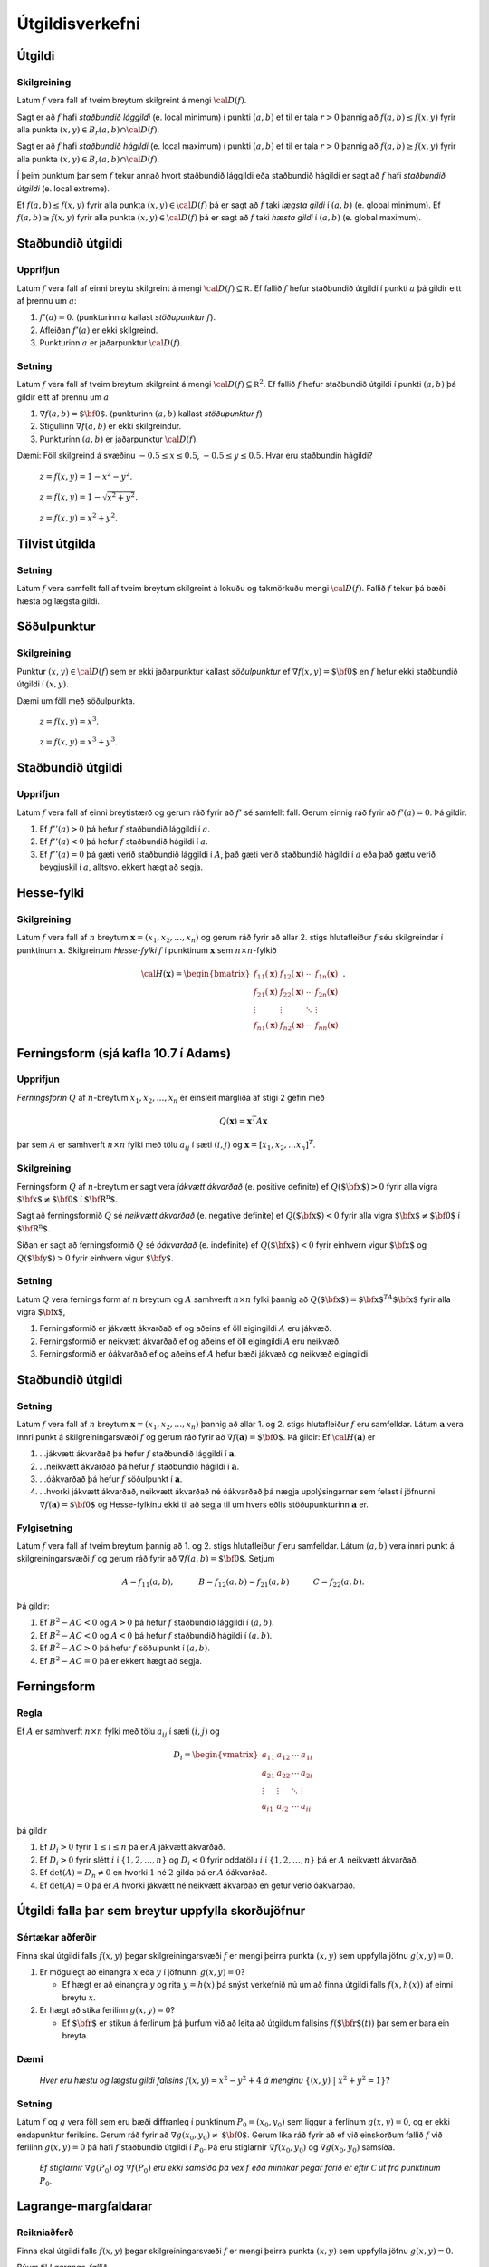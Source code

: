 

Útgildisverkefni
================

Útgildi
-------

Skilgreining 
~~~~~~~~~~~~~

Látum :math:`f` vera fall af tveim breytum skilgreint á mengi
:math:`{\cal D}(f)`.

Sagt er að :math:`f` hafi *staðbundið lággildi* (e. local minimum) í
punkti :math:`(a,b)` ef til er tala :math:`r>0` þannig að
:math:`f(a,b)\leq f(x,y)` fyrir alla punkta
:math:`(x,y)\in B_r(a,b)\cap{\cal D}(f)`.

Sagt er að :math:`f` hafi *staðbundið hágildi* (e. local maximum) í
punkti :math:`(a,b)` ef til er tala :math:`r>0` þannig að
:math:`f(a,b)\geq f(x,y)` fyrir alla punkta
:math:`(x,y)\in B_r(a,b)\cap{\cal D}(f)`.

Í þeim punktum þar sem :math:`f` tekur annað hvort staðbundið lággildi
eða staðbundið hágildi er sagt að :math:`f` hafi *staðbundið útgildi*
(e. local extreme).

Ef :math:`f(a,b)\leq f(x,y)` fyrir alla punkta
:math:`(x,y)\in {\cal D}(f)` þá er sagt að :math:`f` taki *lægsta gildi*
í :math:`(a,b)` (e. global minimum). Ef :math:`f(a,b)\geq f(x,y)` fyrir
alla punkta :math:`(x,y)\in {\cal D}(f)` þá er sagt að :math:`f` taki
*hæsta gildi* í :math:`(a,b)` (e. global maximum).

Staðbundið útgildi
------------------

Upprifjun
~~~~~~~~~

Látum :math:`f` vera fall af einni breytu skilgreint á mengi
:math:`{\cal D}(f)\subseteq {\mathbb  R}`. Ef fallið :math:`f` hefur
staðbundið útgildi í punkti :math:`a` þá gildir eitt af þrennu um
:math:`a`:

#. :math:`f'(a)=0`. (punkturinn :math:`a` kallast *stöðupunktur*
   :math:`f`).

#. Afleiðan :math:`f'(a)` er ekki skilgreind.

#. Punkturinn :math:`a` er jaðarpunktur :math:`{\cal D}(f)`.

Setning 
~~~~~~~~

Látum :math:`f` vera fall af tveim breytum skilgreint á mengi
:math:`{\cal D}(f)\subseteq {\mathbb  R}^2`. Ef fallið :math:`f` hefur
staðbundið útgildi í punkti :math:`(a,b)` þá gildir eitt af þrennu um
:math:`a`

#. :math:`\nabla f(a,b)=\mbox{${\bf 0}$}`. (punkturinn :math:`(a,b)`
   kallast *stöðupunktur* :math:`f`)

#. Stigullinn :math:`\nabla f(a,b)` er ekki skilgreindur.

#. Punkturinn :math:`(a,b)` er jaðarpunktur :math:`{\cal D}(f)`.

Dæmi: Föll skilgreind á svæðinu :math:`-0.5 \leq x \leq 0.5`,
:math:`-0.5 \leq y \leq 0.5`. Hvar eru staðbundin hágildi?

.. figure:: peak_smooth.png
   :alt: :math:`z = f(x,y) = 1-x^2-y^2`.

   ..

   :math:`z = f(x,y) = 1-x^2-y^2`.

.. figure:: peak.png
   :alt: :math:`z = f(x,y) = 1-\sqrt{x^2+y^2}`.

   ..

   :math:`z = f(x,y) = 1-\sqrt{x^2+y^2}`.

.. figure:: max_bound.png
   :alt: :math:`z= f(x,y) = x^2+y^2`.

   ..

   :math:`z= f(x,y) = x^2+y^2`.

Tilvist útgilda
---------------

Setning 
~~~~~~~~

Látum :math:`f` vera samfellt fall af tveim breytum skilgreint á lokuðu
og takmörkuðu mengi :math:`{\cal D}(f)`. Fallið :math:`f` tekur þá bæði
hæsta og lægsta gildi.

Söðulpunktur
------------

Skilgreining 
~~~~~~~~~~~~~

Punktur :math:`(x,y)\in  {\cal D}(f)` sem er ekki jaðarpunktur kallast
*söðulpunktur* ef :math:`\nabla f(x,y)=\mbox{${\bf 0}$}` en :math:`f`
hefur ekki staðbundið útgildi í :math:`(x,y)`.

Dæmi um föll með söðulpunkta.

.. figure:: sodull1.png
   :alt: :math:`z = f(x,y) = x^3`.

   ..

   :math:`z = f(x,y) = x^3`.

.. figure:: sodull2.png
   :alt: :math:`z = f(x,y) = x^3+y^3`.

   ..

   :math:`z = f(x,y) = x^3+y^3`.

Staðbundið útgildi
------------------

Upprifjun 
~~~~~~~~~~

Látum :math:`f` vera fall af einni breytistærð og gerum ráð fyrir að
:math:`f'` sé samfellt fall. Gerum einnig ráð fyrir að :math:`f'(a)=0`.
Þá gildir:

#. Ef :math:`f''(a)>0` þá hefur :math:`f` staðbundið lággildi í
   :math:`a`.

#. Ef :math:`f''(a)<0` þá hefur :math:`f` staðbundið hágildi í
   :math:`a`.

#. Ef :math:`f''(a)=0` þá gæti verið staðbundið lággildi í :math:`A`,
   það gæti verið staðbundið hágildi í :math:`a` eða það gætu verið
   beygjuskil í :math:`a`, alltsvo. ekkert hægt að segja.

Hesse-fylki
-----------

Skilgreining 
~~~~~~~~~~~~~

Látum :math:`f` vera fall af :math:`n` breytum
:math:`\mathbf{x} = (x_1,x_2,\ldots,x_n)` og gerum ráð fyrir að allar
2. stigs hlutafleiður :math:`f` séu skilgreindar í punktinum
:math:`\mathbf{x}`. Skilgreinum *Hesse-fylki* :math:`f` í punktinum
:math:`\mathbf{x}` sem :math:`n\times n`-fylkið

.. math::

   {\cal H}(\mathbf{x})=\begin{bmatrix} f_{11}(\mathbf{x})&f_{12}(\mathbf{x}) & \cdots & f_{1n}(\mathbf{x})\\
    f_{21}(\mathbf{x})&f_{22}(\mathbf{x}) & \cdots & f_{2n}(\mathbf{x}) \\
    \vdots & \vdots & \ddots & \vdots & \\
     f_{n1}(\mathbf{x})&f_{n2}(\mathbf{x}) & \cdots & f_{nn}(\mathbf{x})\end{bmatrix}.

Ferningsform (sjá kafla 10.7 í Adams)
-------------------------------------

Upprifjun 
~~~~~~~~~~

*Ferningsform* :math:`Q` af :math:`n`-breytum
:math:`x_1,x_2,\ldots, x_n` er einsleit margliða af stigi 2 gefin með

.. math:: Q(\mathbf{x}) = \mathbf{x}^T A \mathbf{x}

þar sem :math:`A` er samhverft :math:`n \times n` fylki með tölu
:math:`a_{ij}` í sæti :math:`(i,j)` og
:math:`\mathbf{x} = [x_1,x_2,\ldots x_n]^T`.

Skilgreining 
~~~~~~~~~~~~~

Ferningsform :math:`Q` af :math:`n`-breytum er sagt vera *jákvætt
ákvarðað* (e. positive definite) ef :math:`Q(\mbox{${\bf x}$})>0` fyrir
alla vigra :math:`\mbox{${\bf x}$}\neq \mbox{${\bf 0}$}` í
:math:`\mbox{${\bf R}^n$}`.

Sagt að ferningsformið :math:`Q` sé *neikvætt ákvarðað* (e. negative
definite) ef :math:`Q(\mbox{${\bf x}$})<0` fyrir alla vigra
:math:`\mbox{${\bf x}$}\neq \mbox{${\bf 0}$}` í
:math:`\mbox{${\bf R}^n$}`.

Síðan er sagt að ferningsformið :math:`Q` sé *óákvarðað* (e. indefinite)
ef :math:`Q(\mbox{${\bf x}$})<0` fyrir einhvern vigur
:math:`\mbox{${\bf x}$}` og :math:`Q(\mbox{${\bf y}$})>0` fyrir einhvern
vigur :math:`\mbox{${\bf y}$}`.

Setning 
~~~~~~~~

Látum :math:`Q` vera fernings form af :math:`n` breytum og :math:`A`
samhverft :math:`n\times n` fylki þannig að
:math:`Q(\mbox{${\bf x}$})=\mbox{${\bf x}$}^TA\mbox{${\bf x}$}` fyrir
alla vigra :math:`\mbox{${\bf x}$}`,

#. Ferningsformið er jákvætt ákvarðað ef og aðeins ef öll eigingildi
   :math:`A` eru jákvæð.

#. Ferningsformið er neikvætt ákvarðað ef og aðeins ef öll eigingildi
   :math:`A` eru neikvæð.

#. Ferningsformið er óákvarðað ef og aðeins ef :math:`A` hefur bæði
   jákvæð og neikvæð eigingildi.

Staðbundið útgildi
------------------

Setning 
~~~~~~~~

Látum :math:`f` vera fall af :math:`n` breytum
:math:`\mathbf{x} = (x_1,x_2,\ldots,x_n)` þannig að allar 1. og 2. stigs
hlutafleiður :math:`f` eru samfelldar. Látum :math:`\mathbf{a}` vera
innri punkt á skilgreiningarsvæði :math:`f` og gerum ráð fyrir að
:math:`\nabla
f(\mathbf{a})=\mbox{${\bf 0}$}`. Þá gildir: Ef
:math:`{\cal H}(\mathbf{a})` er

#. ...jákvætt ákvarðað þá hefur :math:`f` staðbundið lággildi í
   :math:`\mathbf{a}`.

#. ...neikvætt ákvarðað þá hefur :math:`f` staðbundið hágildi í
   :math:`\mathbf{a}`.

#. ...óákvarðað þá hefur :math:`f` söðulpunkt í :math:`\mathbf{a}`.

#. ...hvorki jákvætt ákvarðað, neikvætt ákvarðað né óákvarðað þá nægja
   upplýsingarnar sem felast í jöfnunni
   :math:`\nabla f(\mathbf{a})=\mbox{${\bf 0}$}` og Hesse-fylkinu ekki
   til að segja til um hvers eðlis stöðupunkturinn :math:`\mathbf{a}`
   er.

Fylgisetning 
~~~~~~~~~~~~~

Látum :math:`f` vera fall af tveim breytum þannig að 1. og 2. stigs
hlutafleiður :math:`f` eru samfelldar. Látum :math:`(a,b)` vera innri
punkt á skilgreiningarsvæði :math:`f` og gerum ráð fyrir að
:math:`\nabla
f(a,b)=\mbox{${\bf 0}$}`. Setjum

.. math::

   A=f_{11}(a,b),\qquad\quad B=f_{12}(a,b)=f_{21}(a,b)\qquad\quad
   C=f_{22}(a,b).

Þá gildir:

#. Ef :math:`B^2-AC<0` og :math:`A>0` þá hefur :math:`f` staðbundið
   lággildi í :math:`(a,b)`.

#. Ef :math:`B^2-AC<0` og :math:`A<0` þá hefur :math:`f` staðbundið
   hágildi í :math:`(a,b)`.

#. Ef :math:`B^2-AC>0` þá hefur :math:`f` söðulpunkt í :math:`(a,b)`.

#. Ef :math:`B^2-AC=0` þá er ekkert hægt að segja.

Ferningsform
------------

Regla 
~~~~~~

Ef :math:`A` er samhverft :math:`n \times n` fylki með tölu
:math:`a_{ij}` í sæti :math:`(i,j)` og

.. math::

   D_i = \begin{vmatrix}
           a_{11} & a_{12} & \cdots & a_{1i} \\
           a_{21} & a_{22} & \cdots & a_{2i} \\
           \vdots & \vdots & \ddots & \vdots \\ 
           a_{i1} & a_{i2} & \cdots & a_{ii} 
          \end{vmatrix}

þá gildir

#. Ef :math:`D_i > 0` fyrir :math:`1\leq i \leq n` þá er :math:`A`
   jákvætt ákvarðað.

#. Ef :math:`D_i > 0` fyrir slétt :math:`i` í :math:`\{1,2,\ldots,n\}`
   og :math:`D_i < 0` fyrir oddatölu :math:`i` í
   :math:`\{1,2,\ldots,n\}` þá er :math:`A` neikvætt ákvarðað.

#. Ef :math:`\det(A) = D_n \neq 0` en hvorki :math:`1` né :math:`2`
   gilda þá er :math:`A` óákvarðað.

#. Ef :math:`\det(A) = 0` þá er :math:`A` hvorki jákvætt né neikvætt
   ákvarðað en getur verið óákvarðað.

Útgildi falla þar sem breytur uppfylla skorðujöfnur
---------------------------------------------------

Sértækar aðferðir 
~~~~~~~~~~~~~~~~~~

Finna skal útgildi falls :math:`f(x,y)` þegar skilgreiningarsvæði
:math:`f` er mengi þeirra punkta :math:`(x,y)` sem uppfylla jöfnu
:math:`g(x,y)=0`.

#. Er mögulegt að einangra :math:`x` eða :math:`y` í jöfnunni
   :math:`g(x,y)=0`?

   -  Ef hægt er að einangra :math:`y` og rita :math:`y=h(x)` þá snýst
      verkefnið nú um að finna útgildi falls :math:`f(x,h(x))` af einni
      breytu :math:`x`.

#. Er hægt að stika ferilinn :math:`g(x,y)=0`?

   -  Ef :math:`\mbox{${\bf r}$}` er stikun á ferlinum þá þurfum við að
      leita að útgildum fallsins :math:`f(\mbox{${\bf r}$}(t))` þar sem
      er bara ein breyta.

Dæmi
~~~~

.. figure:: constraint.png
   :alt: Hver eru hæstu og lægstu gildi fallsins :math:`f(x,y) = x^2-y^2+4` á menginu :math:`\{(x,y)~|~x^2+y^2=1\}`?

   .. 

   *Hver eru hæstu og lægstu gildi fallsins* :math:`f(x,y) = x^2-y^2+4` *á
   menginu* :math:`\{(x,y)~|~x^2+y^2=1\}`?

Setning 
~~~~~~~~

Látum :math:`f` og :math:`g` vera föll sem eru bæði diffranleg í
punktinum :math:`P_0=(x_0,y_0)` sem liggur á ferlinum :math:`g(x,y)=0`,
og er ekki endapunktur ferilsins. Gerum ráð fyrir að
:math:`\nabla g(x_0,y_0)\neq \mbox{${\bf 0}$}`. Gerum líka ráð fyrir að
ef við einskorðum fallið :math:`f` við ferilinn :math:`g(x,y)=0` þá hafi
:math:`f` staðbundið útgildi í :math:`P_0`. Þá eru stiglarnir
:math:`\nabla f(x_0,y_0)` og :math:`\nabla g(x_0,y_0)` samsíða.

.. figure:: lagrange1.png
   :alt: Ef stiglarnir :math:`\nabla g(P_0)` og :math:`\nabla f(P_0)` eru ekki samsíða þá vex :math:`f` eða minnkar þegar farið er eftir :math:`\mathcal{C}` út frá punktinum :math:`P_0`.

   ..

   *Ef stiglarnir* :math:`\nabla g(P_0)` *og* :math:`\nabla f(P_0)` *eru ekki
   samsíða þá vex* :math:`f` *eða minnkar þegar farið er eftir*
   :math:`\mathcal{C}` *út frá punktinum* :math:`P_0`.

Lagrange-margfaldarar
---------------------

Reikniaðferð 
~~~~~~~~~~~~~

Finna skal útgildi falls :math:`f(x,y)` þegar skilgreiningarsvæði
:math:`f` er mengi þeirra punkta :math:`(x,y)` sem uppfylla jöfnu
:math:`g(x,y)=0`.

Búum til *Lagrange-fallið*

.. math:: L(x,y,\lambda)=f(x,y)+\lambda g(x,y).

Stöðupunktar :math:`L`, þ.e.a.s. punktar :math:`(x_0,y_0,\lambda_0)` þar
sem :math:`\nabla L(x_0,y_0,\lambda_0)=\mbox{${\bf 0}$}`, gefa mögulega
punkta :math:`(x_0,y_0)` þar sem :math:`f` tekur útgildi.

Þessir punktar finnast með því að leysa jöfnuhneppið

.. math::

   \begin{aligned}
   f_1(x,y)+\lambda g_1(x,y)&=0\\
   f_2(x,y)+\lambda g_2(x,y)&=0\\
   g(x,y)&=0.\end{aligned}

Talan :math:`\lambda` nefnist *Lagrange-margfaldari*.

Regla 
~~~~~~

Finna skal útgildi falls :math:`f(x,y)` þegar skilgreiningarsvæði
:math:`f` er mengi þeirra punkta :math:`(x,y)` sem uppfylla jöfnu
:math:`g(x,y)=0`.

Athuga þarf punkta sem uppfylla eitt af eftirfarandi skilyrðum:

#. Stöðupunktar :math:`L(x,y,\lambda)`.

#. Punktar :math:`(x,y)` þar sem :math:`\nabla g(x,y)=\mbox{${\bf 0}$}`

#. Punktar :math:`(x,y)` þar sem annar eða báðir stiglanna
   :math:`\nabla g(x,y)` og :math:`\nabla f(x,y)` eru ekki skilgreindir.

#. ,,Endapunktar” ferilsins :math:`g(x,y)=0`.

Reikniaðferð 
~~~~~~~~~~~~~

Finna skal útgildi falls :math:`f(x,y,z)` þegar skilgreiningarsvæði
:math:`f` er mengi þeirra punkta :math:`(x,y,z)` sem uppfylla jöfnurnar
:math:`g(x,y,z)=0` og :math:`h(x,y,z)=0`.

Búum til Lagrange-fallið

.. math:: L(x,y,z,\lambda,\mu)=f(x,y,z)+\lambda g(x,y,z)+\mu h(x,y,z).

Stöðupunktar :math:`L`, þ.e.a.s. punktar
:math:`(x_0,y_0,z_0,\lambda_0,\mu_0)` þar sem
:math:`\nabla L(x_0,y_0,z_0,\lambda_0,\mu_0)=\mbox{${\bf 0}$}` gefa
mögulega punkta :math:`(x_0,y_0,z_0)` þar sem :math:`f` tekur útgildi.

Þessir punktar finnast með því að leysa jöfnuhneppið

.. math::

   \begin{aligned}
   f_1(x,y,z)+\lambda g_1(x,y,z)+\mu h_1(x,y,z)&=0\\
   f_2(x,y,z)+\lambda g_2(x,y,z)+\mu h_2(x,y,z)&=0\\
   f_3(x,y,z)+\lambda g_3(x,y,z)+\mu h_3(x,y,z)&=0\\
   g(x,y,z)&=0\\
   h(x,y,z)&=0.\end{aligned}


